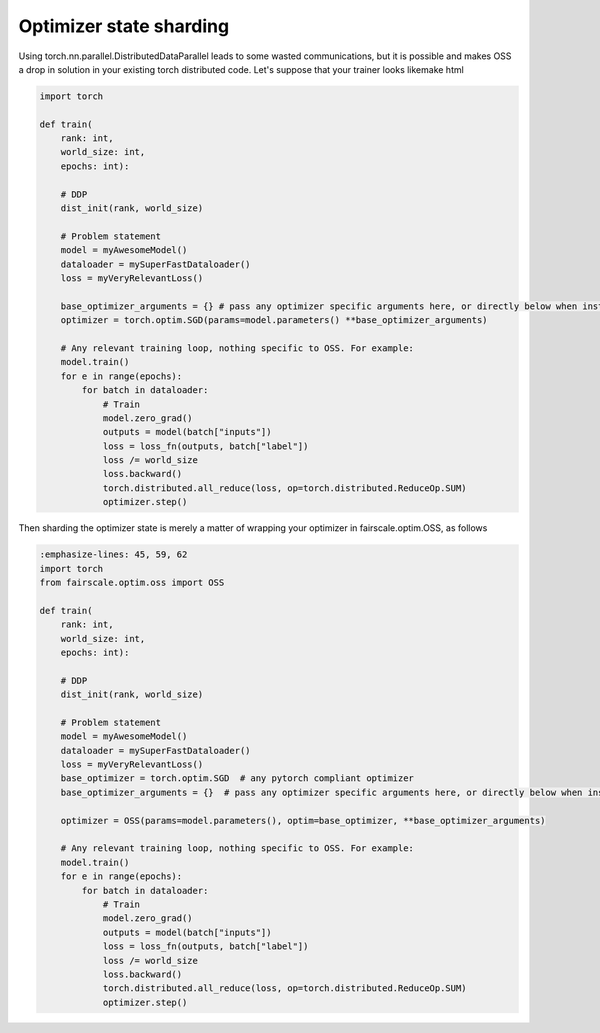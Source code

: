 Optimizer state sharding
========================

Using torch.nn.parallel.DistributedDataParallel leads to some wasted communications, but it is possible and makes OSS a drop in solution in your existing torch distributed code.
Let's suppose that your trainer looks likemake html

.. code-block:: default


    import torch

    def train(
        rank: int,
        world_size: int,
        epochs: int):

        # DDP
        dist_init(rank, world_size)

        # Problem statement
        model = myAwesomeModel()
        dataloader = mySuperFastDataloader()
        loss = myVeryRelevantLoss()

        base_optimizer_arguments = {} # pass any optimizer specific arguments here, or directly below when instantiating OSS
        optimizer = torch.optim.SGD(params=model.parameters() **base_optimizer_arguments)

        # Any relevant training loop, nothing specific to OSS. For example:
        model.train()
        for e in range(epochs):
            for batch in dataloader:
                # Train
                model.zero_grad()
                outputs = model(batch["inputs"])
                loss = loss_fn(outputs, batch["label"])
                loss /= world_size
                loss.backward()
                torch.distributed.all_reduce(loss, op=torch.distributed.ReduceOp.SUM)
                optimizer.step()


Then sharding the optimizer state is merely a matter of wrapping your optimizer in fairscale.optim.OSS, as follows

.. code-block:: default


    :emphasize-lines: 45, 59, 62
    import torch
    from fairscale.optim.oss import OSS

    def train(
        rank: int,
        world_size: int,
        epochs: int):

        # DDP
        dist_init(rank, world_size)

        # Problem statement
        model = myAwesomeModel()
        dataloader = mySuperFastDataloader()
        loss = myVeryRelevantLoss()
        base_optimizer = torch.optim.SGD  # any pytorch compliant optimizer
        base_optimizer_arguments = {}  # pass any optimizer specific arguments here, or directly below when instantiating OSS

        optimizer = OSS(params=model.parameters(), optim=base_optimizer, **base_optimizer_arguments)

        # Any relevant training loop, nothing specific to OSS. For example:
        model.train()
        for e in range(epochs):
            for batch in dataloader:
                # Train
                model.zero_grad()
                outputs = model(batch["inputs"])
                loss = loss_fn(outputs, batch["label"])
                loss /= world_size
                loss.backward()
                torch.distributed.all_reduce(loss, op=torch.distributed.ReduceOp.SUM)
                optimizer.step()
